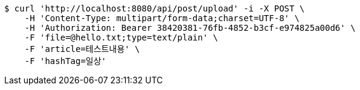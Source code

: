 [source,bash]
----
$ curl 'http://localhost:8080/api/post/upload' -i -X POST \
    -H 'Content-Type: multipart/form-data;charset=UTF-8' \
    -H 'Authorization: Bearer 38420381-76fb-4852-b3cf-e974825a00d6' \
    -F 'file=@hello.txt;type=text/plain' \
    -F 'article=테스트내용' \
    -F 'hashTag=일상'
----
